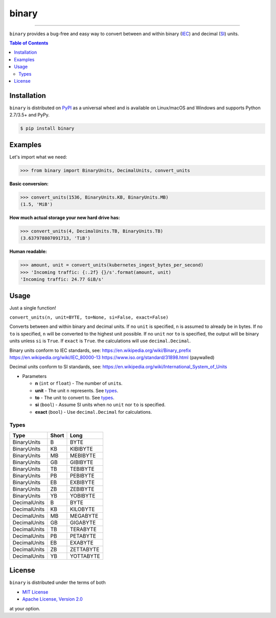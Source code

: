 binary
======

.. image:: https://img.shields.io/pypi/v/binary.svg?style=flat-square
    :target: https://pypi.org/project/binary
    :alt: Latest PyPI version

.. image:: https://img.shields.io/travis/ofek/binary/master.svg?style=flat-square
    :target: https://travis-ci.org/ofek/binary
    :alt: Travis CI

.. image:: https://img.shields.io/appveyor/ci/ofek/binary/master.svg?style=flat-square
    :target: https://ci.appveyor.com/project/ofek/binary
    :alt: AppVeyor CI

.. image:: https://img.shields.io/codecov/c/github/ofek/binary/master.svg?style=flat-square
    :target: https://codecov.io/gh/ofek/binary
    :alt: Codecov

.. image:: https://img.shields.io/pypi/pyversions/binary.svg?style=flat-square
    :target: https://pypi.org/project/binary
    :alt: Supported Python versions

.. image:: https://img.shields.io/pypi/l/binary.svg?style=flat-square
    :target: https://choosealicense.com/licenses
    :alt: License

-----

``binary`` provides a bug-free and easy way to convert between and within
binary (`IEC`_) and decimal (`SI`_) units.

.. contents:: **Table of Contents**
    :backlinks: none

Installation
------------

``binary`` is distributed on `PyPI <https://pypi.org>`_ as a universal
wheel and is available on Linux/macOS and Windows and supports
Python 2.7/3.5+ and PyPy.

.. code-block:: bash

    $ pip install binary

Examples
--------

Let's import what we need:

.. code-block:: python

    >>> from binary import BinaryUnits, DecimalUnits, convert_units

**Basic conversion:**

.. code-block:: python

    >>> convert_units(1536, BinaryUnits.KB, BinaryUnits.MB)
    (1.5, 'MiB')

**How much actual storage your new hard drive has:**

.. code-block:: python

    >>> convert_units(4, DecimalUnits.TB, BinaryUnits.TB)
    (3.637978807091713, 'TiB')

**Human readable:**

.. code-block:: python

    >>> amount, unit = convert_units(kubernetes_ingest_bytes_per_second)
    >>> 'Incoming traffic: {:.2f} {}/s'.format(amount, unit)
    'Incoming traffic: 24.77 GiB/s'

Usage
-----

Just a single function!

``convert_units(n, unit=BYTE, to=None, si=False, exact=False)``

Converts between and within binary and decimal units. If no ``unit``
is specified, ``n`` is assumed to already be in bytes. If no ``to`` is
specified, ``n`` will be converted to the highest unit possible. If
no ``unit`` nor ``to`` is specified, the output will be binary units
unless ``si`` is ``True``. If ``exact`` is ``True``. the calculations
will use ``decimal.Decimal``.

Binary units conform to IEC standards, see:
`<https://en.wikipedia.org/wiki/Binary_prefix>`_
`<https://en.wikipedia.org/wiki/IEC_80000-13>`_
`<https://www.iso.org/standard/31898.html>`_ (paywalled)

Decimal units conform to SI standards, see:
`<https://en.wikipedia.org/wiki/International_System_of_Units>`_

* Parameters

  - **n** (``int`` or ``float``) - The number of ``unit``\ s.
  - **unit** - The unit ``n`` represents. See `types`_.
  - **to** - The unit to convert to. See `types`_.
  - **si** (``bool``) - Assume SI units when no ``unit`` nor ``to`` is specified.
  - **exact** (``bool``) - Use ``decimal.Decimal`` for calculations.

Types
^^^^^

+--------------+-------+-----------+
| Type         | Short | Long      |
+==============+=======+===========+
| BinaryUnits  | B     | BYTE      |
+--------------+-------+-----------+
| BinaryUnits  | KB    | KIBIBYTE  |
+--------------+-------+-----------+
| BinaryUnits  | MB    | MEBIBYTE  |
+--------------+-------+-----------+
| BinaryUnits  | GB    | GIBIBYTE  |
+--------------+-------+-----------+
| BinaryUnits  | TB    | TEBIBYTE  |
+--------------+-------+-----------+
| BinaryUnits  | PB    | PEBIBYTE  |
+--------------+-------+-----------+
| BinaryUnits  | EB    | EXBIBYTE  |
+--------------+-------+-----------+
| BinaryUnits  | ZB    | ZEBIBYTE  |
+--------------+-------+-----------+
| BinaryUnits  | YB    | YOBIBYTE  |
+--------------+-------+-----------+
| DecimalUnits | B     | BYTE      |
+--------------+-------+-----------+
| DecimalUnits | KB    | KILOBYTE  |
+--------------+-------+-----------+
| DecimalUnits | MB    | MEGABYTE  |
+--------------+-------+-----------+
| DecimalUnits | GB    | GIGABYTE  |
+--------------+-------+-----------+
| DecimalUnits | TB    | TERABYTE  |
+--------------+-------+-----------+
| DecimalUnits | PB    | PETABYTE  |
+--------------+-------+-----------+
| DecimalUnits | EB    | EXABYTE   |
+--------------+-------+-----------+
| DecimalUnits | ZB    | ZETTABYTE |
+--------------+-------+-----------+
| DecimalUnits | YB    | YOTTABYTE |
+--------------+-------+-----------+

License
-------

``binary`` is distributed under the terms of both

- `MIT License <https://choosealicense.com/licenses/mit>`_
- `Apache License, Version 2.0 <https://choosealicense.com/licenses/apache-2.0>`_

at your option.

.. _IEC: https://en.wikipedia.org/wiki/Binary_prefix
.. _SI: https://en.wikipedia.org/wiki/International_System_of_Units
